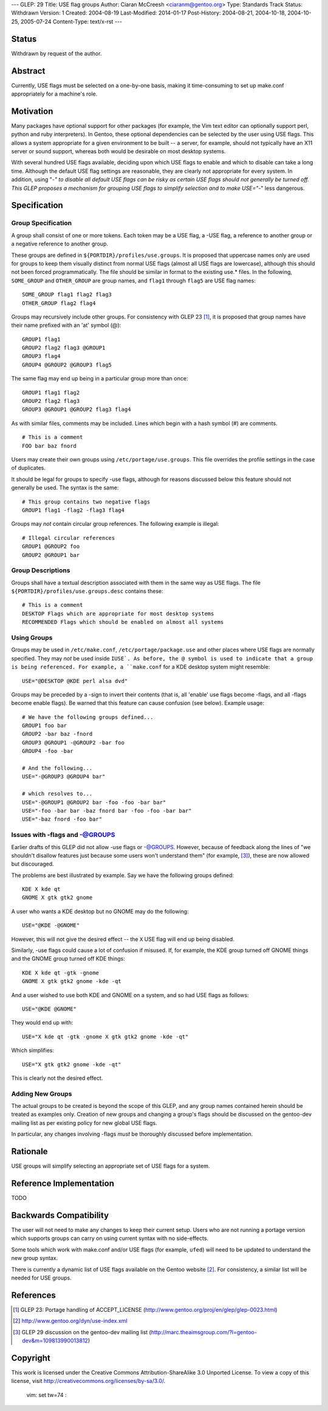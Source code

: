 ---
GLEP: 29
Title: USE flag groups
Author: Ciaran McCreesh <ciaranm@gentoo.org>
Type: Standards Track
Status: Withdrawn
Version: 1
Created: 2004-08-19
Last-Modified: 2014-01-17
Post-History: 2004-08-21, 2004-10-18, 2004-10-25, 2005-07-24
Content-Type: text/x-rst
---

Status
======

Withdrawn by request of the author.

Abstract
========

Currently, USE flags must be selected on a one-by-one basis, making it
time-consuming to set up make.conf appropriately for a machine's role.

Motivation
==========

Many packages have optional support for other packages (for example, the
Vim text editor can optionally support perl, python and ruby
interpreters). In Gentoo, these optional dependencies can be selected by
the user using USE flags. This allows a system appropriate for a given
environment to be built -- a server, for example, should not typically
have an X11 server or sound support, whereas both would be desirable on
most desktop systems.

With several hundred USE flags available, deciding upon which USE flags to
enable and which to disable can take a long time. Although the default USE
flag settings are reasonable, they are clearly not appropriate for every
system. In addition, using "-*" to disable all default USE flags can be
risky as certain USE flags should not generally be turned off.  This GLEP
proposes a mechanism for grouping USE flags to simplify selection and to
make USE="-*" less dangerous.

Specification
=============

Group Specification
-------------------

A group shall consist of one or more tokens. Each token may be a USE flag,
a -USE flag, a reference to another group or a negative reference to
another group.

These groups are defined in ``${PORTDIR}/profiles/use.groups``. It is
proposed that uppercase names only are used for groups to keep them
visually distinct from normal USE flags (almost all USE flags are
lowercase), although this should not been forced programmatically. The
file should be similar in format to the existing use.* files. In the
following, ``SOME_GROUP`` and ``OTHER_GROUP`` are group names, and
``flag1`` through ``flag5`` are USE flag names:

::

	SOME_GROUP flag1 flag2 flag3
	OTHER_GROUP flag2 flag4

Groups may recursively include other groups. For consistency with GLEP 23
[1]_, it is proposed that group names have their name prefixed with an
'at' symbol (@):

::

	GROUP1 flag1
	GROUP2 flag2 flag3 @GROUP1
	GROUP3 flag4
	GROUP4 @GROUP2 @GROUP3 flag5

The same flag may end up being in a particular group more than once:

::

	GROUP1 flag1 flag2
	GROUP2 flag2 flag3
	GROUP3 @GROUP1 @GROUP2 flag3 flag4

As with similar files, comments may be included. Lines which begin with a
hash symbol (#) are comments.

::

	# This is a comment
	FOO bar baz fnord

Users may create their own groups using ``/etc/portage/use.groups``. This
file overrides the profile settings in the case of duplicates.

It should be legal for groups to specify -use flags, although for reasons
discussed below this feature should not generally be used. The syntax is
the same:

::

	# This group contains two negative flags
	GROUP1 flag1 -flag2 -flag3 flag4

Groups may *not* contain circular group references. The following example
is illegal:

::

	# Illegal circular references
	GROUP1 @GROUP2 foo
	GROUP2 @GROUP1 bar

Group Descriptions
------------------

Groups shall have a textual description associated with them in the same
way as USE flags. The file ``${PORTDIR}/profiles/use.groups.desc``
contains these:

::

	# This is a comment
	DESKTOP Flags which are appropriate for most desktop systems
	RECOMMENDED Flags which should be enabled on almost all systems


Using Groups
------------

Groups may be used in ``/etc/make.conf``, ``/etc/portage/package.use`` and
other places where USE flags are normally specified. They may *not* be
used inside ``IUSE`. As before, the @ symbol is used to indicate that a
group is being referenced. For example, a ``make.conf`` for a KDE desktop
system might resemble:

::

	USE="@DESKTOP @KDE perl alsa dvd"

Groups may be preceded by a -sign to invert their contents (that is, all
'enable' use flags become -flags, and all -flags become enable flags). Be
warned that this feature can cause confusion (see below). Example usage:

::

	# We have the following groups defined...
	GROUP1 foo bar
	GROUP2 -bar baz -fnord
	GROUP3 @GROUP1 -@GROUP2 -bar foo
	GROUP4 -foo -bar

	# And the following...
	USE="-@GROUP3 @GROUP4 bar"

	# which resolves to...
	USE="-@GROUP1 @GROUP2 bar -foo -foo -bar bar"
	USE="-foo -bar bar -baz fnord bar -foo -foo -bar bar"
	USE="-baz fnord -foo bar"


Issues with -flags and -@GROUPS
-------------------------------

Earlier drafts of this GLEP did not allow -use flags or -@GROUPS. However,
because of feedback along the lines of "we shouldn't disallow features
just because some users won't understand them" (for example, [3]_), these
are now allowed but discouraged.

The problems are best illustrated by example. Say we have the following
groups defined:

::

	KDE X kde qt
	GNOME X gtk gtk2 gnome

A user who wants a KDE desktop but no GNOME may do the following:

::

	USE="@KDE -@GNOME"

However, this will not give the desired effect -- the ``X`` USE flag will
end up being disabled.

Similarly, -use flags could cause a lot of confusion if misused. If, for
example, the KDE group turned off GNOME things and the GNOME group turned
off KDE things:

::

	KDE X kde qt -gtk -gnome
	GNOME X gtk gtk2 gnome -kde -qt

And a user wished to use both KDE and GNOME on a system, and so had USE
flags as follows:

::

	USE="@KDE @GNOME"

They would end up with:

::

	USE="X kde qt -gtk -gnome X gtk gtk2 gnome -kde -qt"

Which simplifies:

::

	USE="X gtk gtk2 gnome -kde -qt"

This is clearly not the desired effect.

Adding New Groups
-----------------

The actual groups to be created is beyond the scope of this GLEP, and any
group names contained herein should be treated as examples only. Creation
of new groups and changing a group's flags should be discussed on the
gentoo-dev mailing list as per existing policy for new global USE flags.

In particular, any changes involving -flags *must* be thoroughly discussed
before implementation.

Rationale
=========

USE groups will simplify selecting an appropriate set of USE flags for a
system.

Reference Implementation
========================

TODO

Backwards Compatibility
=======================

The user will not need to make any changes to keep their current setup.
Users who are not running a portage version which supports groups can
carry on using current syntax with no side-effects.

Some tools which work with make.conf and/or USE flags (for example,
``ufed``) will need to be updated to understand the new group syntax.

There is currently a dynamic list of USE flags available on the Gentoo
website [2]_. For consistency, a similar list will be needed for USE
groups.

References
==========

.. [1] GLEP 23: Portage handling of ACCEPT_LICENSE
       (http://www.gentoo.org/proj/en/glep/glep-0023.html)
.. [2] http://www.gentoo.org/dyn/use-index.xml
.. [3] GLEP 29 discussion on the gentoo-dev mailing list
       (http://marc.theaimsgroup.com/?l=gentoo-dev&m=109813990013812)

Copyright
=========

This work is licensed under the Creative Commons Attribution-ShareAlike 3.0
Unported License.  To view a copy of this license, visit
http://creativecommons.org/licenses/by-sa/3.0/.

 vim: set tw=74 :
